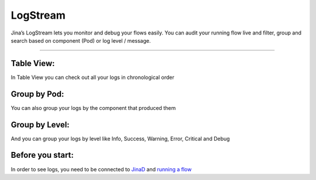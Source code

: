 =================
LogStream
=================

Jina’s LogStream lets you monitor and debug your flows easily. You can audit your running flow live and  filter, group and search based on component (Pod) or log level / message.

.. image:: chapters/dashboard/logging.gif
  :width: 100%
  :alt: logging

---------------------------------------------------------------------------------------------------------------------

Table View:
-------------------------------------------
In Table View you can check out all your logs in chronological order

.. image:: chapters/dashboard/table-view.png
  :width: 100%
  :alt: tableView

Group by Pod:
-------------------------------------------
You can also group your logs by the component that produced them

.. image:: chapters/dashboard/group-by-pod.png
  :width: 100%
  :alt: groupByPod

Group by Level:
-------------------------------------------
And you can group your logs by level like Info, Success, Warning, Error, Critical and Debug

.. image:: chapters/dashboard/group-by-level.png
  :width: 100%
  :alt: tableView

Before you start:
-------------------

In order to see logs, you need to be connected to `JinaD <https://docs.jina.ai/chapters/dashboard/connect-jinaD>`_ and `running a flow <https://docs.jina.ai/chapters/dashboard/flow>`_
